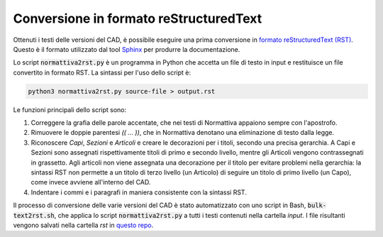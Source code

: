 Conversione in formato reStructuredText
=======================================

Ottenuti i testi delle versioni del CAD, è possibile eseguire una prima conversione in `formato reStructuredText (RST) <http://docutils.sourceforge.net/rst.html>`_. Questo è il formato utilizzato dal tool `Sphinx <http://www.sphinx-doc.org/>`_ per produrre la documentazione.

Lo script :code:`normattiva2rst.py` è un programma in Python che accetta un file di testo in input e restituisce un file convertito in formato RST. La sintassi per l'uso dello script è:

.. code-block:: bash
   
   python3 normattiva2rst.py source-file > output.rst

Le funzioni principali dello script sono:

1. Correggere la grafia delle parole accentate, che nei testi di Normattiva appaiono sempre con l'apostrofo.

2. Rimuovere le doppie parentesi *(( ... ))*, che in Normattiva denotano una eliminazione di testo dalla legge.

3. Riconoscere *Capi*, *Sezioni* e *Articoli* e creare le decorazioni per i titoli, secondo una precisa gerarchia. A Capi e Sezioni sono assegnati rispettivamente titoli di primo e secondo livello, mentre gli Articoli vengono contrassegnati in grassetto. Agli articoli non viene assegnata una decorazione per il titolo per evitare problemi nella gerarchia: la sintassi RST non permette a un titolo di terzo livello (un Articolo) di seguire un titolo di primo livello (un Capo), come invece avviene all'interno del CAD. 

4. Indentare i commi e i paragrafi in maniera consistente con la sintassi RST.

Il processo di conversione delle varie versioni del CAD è stato automatizzato con uno script in Bash, :code:`bulk-text2rst.sh`, che applica lo script :code:`normattiva2rst.py` a tutti i testi contenuti nella cartella *input*. I file risultanti vengono salvati nella cartella *rst* in `questo repo <https://github.com/italia/cad-docs/tree/master/conversione-cad>`_.
